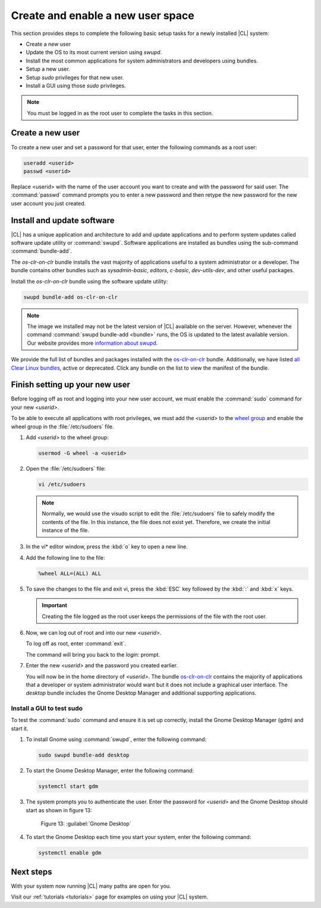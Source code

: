 .. _enable-user-space:

Create and enable a new user space
##################################

This section provides steps to complete the following basic setup tasks for
a newly installed |CL| system:

* Create a new user
* Update the OS to its most current version using `swupd`.
* Install the most common applications for system administrators and
  developers using bundles.
* Setup a new user.
* Setup `sudo` privileges for that new user.
* Install a GUI using those `sudo` privileges.

.. note::
   You must be logged in as the root user to complete the tasks in this
   section.

Create a new user
=================

To create a new user and set a password for that user, enter the following
commands as a root user:

.. code-block:: console

   useradd <userid>
   passwd <userid>

Replace <userid> with the name of the user account you want to create and
with the password for said user.  The :command:`passwd` command prompts you
to enter a new password and then retype the new password for the new user
account you just created.

Install and update software
===========================

|CL| has a unique application and architecture to add and update applications
and to perform system updates called software update utility or
:command:`swupd`. Software applications are installed as bundles using the
sub-command :command:`bundle-add`.

The `os-clr-on-clr` bundle installs the vast majority of
applications useful to a system administrator or a developer. The bundle
contains other bundles such as `sysadmin-basic`, `editors`, `c-basic`,
`dev-utils-dev`, and other useful packages.

Install the `os-clr-on-clr` bundle using the software update
utility:

.. code-block:: console

   swupd bundle-add os-clr-on-clr

.. note::

   The image we installed may not be the latest version of |CL| available on
   the server. However, whenever the command
   :command:`swupd bundle-add <bundle>` runs, the OS is updated to the latest
   available version. Our website provides more `information about swupd`_.

We provide the full list of bundles and packages installed with the
`os-clr-on-clr`_ bundle. Additionally, we have listed
`all Clear Linux bundles`_, active or deprecated. Click any bundle on the
list to view the manifest of the bundle.

Finish setting up your new user
===============================

Before logging off as root and logging into your new user account, we must
enable the :command:`sudo` command for your new `<userid>`.

To be able to execute all applications with root privileges, we must add the
`<userid>` to the `wheel group`_ and enable the wheel group in the
:file:`/etc/sudoers` file.

#. Add `<userid>` to the wheel group:

   .. code-block:: console

      usermod -G wheel -a <userid>

#. Open the :file:`/etc/sudoers` file:

   .. code-block:: console

      vi /etc/sudoers

   .. note::

      Normally, we would use the visudo script to edit the :file:`/etc/sudoers`
      file to safely modify the contents of the file. In this instance, the
      file does not exist yet. Therefore, we create the initial instance of
      the file.

#. In the vi\* editor window, press the :kbd:`o` key to open a new line.

#. Add the following line to the file:

   .. code-block:: console

      %wheel ALL=(ALL) ALL

#. To save the changes to the file and exit vi, press the :kbd:`ESC` key
   followed by the :kbd:`:` and :kbd:`x` keys.

   .. important::

      Creating the file logged as the root user keeps the permissions of the
      file with the root user.

#. Now, we can log out of root and into our new `<userid>`.

   To log off as root, enter :command:`exit`.

   The command will bring you back to the `login:` prompt.

#. Enter the new `<userid>` and the password you created earlier.

   You will now be in the home directory of `<userid>`. The bundle
   `os-clr-on-clr`_ contains the majority of applications that a developer or
   system administrator would want but it does not include a graphical user
   interface. The `desktop` bundle includes the Gnome Desktop Manager and
   additional supporting applications.

Install a GUI to test sudo
--------------------------

To test the :command:`sudo` command and ensure it is set up correctly,
install the Gnome Desktop Manager (gdm) and start it.

#. To install Gnome using :command:`swupd`, enter the following command:

   .. code-block:: console

      sudo swupd bundle-add desktop

#. To start the Gnome Desktop Manager, enter the following command:

   .. code-block:: console

      systemctl start gdm

#. The system prompts you to authenticate the user. Enter the password for
   `<userid>` and the Gnome Desktop should start as shown in figure 13:

   .. figure:: figures/gnomedt.png
      :scale: 50 %
      :alt: Gnome Desktop

      Figure 13: :guilabel:`Gnome Desktop`

#. To start the Gnome Desktop each time you start your system, enter
   the following command:

   .. code-block:: console

      systemctl enable gdm

Next steps
==========

With your system now running |CL| many paths are open for you.

Visit our :ref:`tutorials <tutorials>` page for examples on using your |CL|
system.

.. _`information about swupd`:
   https://clearlinux.org/features/software-update

.. _`os-clr-on-clr`:
   https://github.com/clearlinux/clr-bundles/blob/master/bundles/os-clr-on-clr

.. _`all Clear Linux bundles`:
   https://github.com/clearlinux/clr-bundles/tree/master/bundles

.. _`wheel group`:
   https://en.wikipedia.org/wiki/Wheel_(Unix_term)
